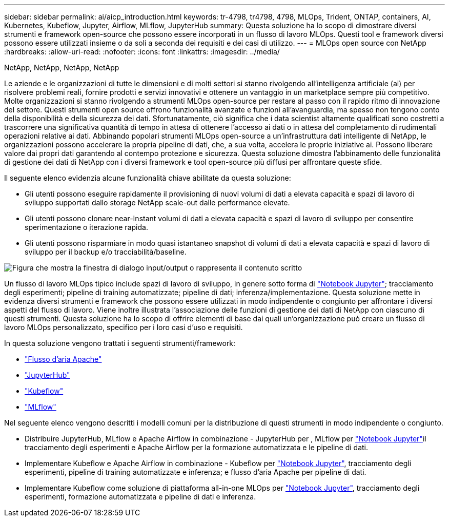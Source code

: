 ---
sidebar: sidebar 
permalink: ai/aicp_introduction.html 
keywords: tr-4798, tr4798, 4798, MLOps, Trident, ONTAP, containers, AI, Kubernetes, Kubeflow, Jupyter, Airflow, MLflow, JupyterHub 
summary: Questa soluzione ha lo scopo di dimostrare diversi strumenti e framework open-source che possono essere incorporati in un flusso di lavoro MLOps. Questi tool e framework diversi possono essere utilizzati insieme o da soli a seconda dei requisiti e dei casi di utilizzo. 
---
= MLOps open source con NetApp
:hardbreaks:
:allow-uri-read: 
:nofooter: 
:icons: font
:linkattrs: 
:imagesdir: ../media/


NetApp, NetApp, NetApp, NetApp

[role="lead"]
Le aziende e le organizzazioni di tutte le dimensioni e di molti settori si stanno rivolgendo all'intelligenza artificiale (ai) per risolvere problemi reali, fornire prodotti e servizi innovativi e ottenere un vantaggio in un marketplace sempre più competitivo. Molte organizzazioni si stanno rivolgendo a strumenti MLOps open-source per restare al passo con il rapido ritmo di innovazione del settore. Questi strumenti open source offrono funzionalità avanzate e funzioni all'avanguardia, ma spesso non tengono conto della disponibilità e della sicurezza dei dati. Sfortunatamente, ciò significa che i data scientist altamente qualificati sono costretti a trascorrere una significativa quantità di tempo in attesa di ottenere l'accesso ai dati o in attesa del completamento di rudimentali operazioni relative ai dati. Abbinando popolari strumenti MLOps open-source a un'infrastruttura dati intelligente di NetApp, le organizzazioni possono accelerare la propria pipeline di dati, che, a sua volta, accelera le proprie iniziative ai. Possono liberare valore dai propri dati garantendo al contempo protezione e sicurezza. Questa soluzione dimostra l'abbinamento delle funzionalità di gestione dei dati di NetApp con i diversi framework e tool open-source più diffusi per affrontare queste sfide.

Il seguente elenco evidenzia alcune funzionalità chiave abilitate da questa soluzione:

* Gli utenti possono eseguire rapidamente il provisioning di nuovi volumi di dati a elevata capacità e spazi di lavoro di sviluppo supportati dallo storage NetApp scale-out dalle performance elevate.
* Gli utenti possono clonare near-Instant volumi di dati a elevata capacità e spazi di lavoro di sviluppo per consentire sperimentazione o iterazione rapida.
* Gli utenti possono risparmiare in modo quasi istantaneo snapshot di volumi di dati a elevata capacità e spazi di lavoro di sviluppo per il backup e/o tracciabilità/baseline.


image:aicp_image1.png["Figura che mostra la finestra di dialogo input/output o rappresenta il contenuto scritto"]

Un flusso di lavoro MLOps tipico include spazi di lavoro di sviluppo, in genere sotto forma di link:https://jupyter.org["Notebook Jupyter"^]; tracciamento degli esperimenti; pipeline di training automatizzate; pipeline di dati; inferenza/implementazione. Questa soluzione mette in evidenza diversi strumenti e framework che possono essere utilizzati in modo indipendente o congiunto per affrontare i diversi aspetti del flusso di lavoro. Viene inoltre illustrata l'associazione delle funzioni di gestione dei dati di NetApp con ciascuno di questi strumenti. Questa soluzione ha lo scopo di offrire elementi di base dai quali un'organizzazione può creare un flusso di lavoro MLOps personalizzato, specifico per i loro casi d'uso e requisiti.

In questa soluzione vengono trattati i seguenti strumenti/framework:

* link:https://airflow.apache.org["Flusso d'aria Apache"^]
* link:https://jupyter.org/hub["JupyterHub"^]
* link:https://www.kubeflow.org["Kubeflow"^]
* link:https://www.mlflow.org["MLflow"^]


Nel seguente elenco vengono descritti i modelli comuni per la distribuzione di questi strumenti in modo indipendente o congiunto.

* Distribuire JupyterHub, MLflow e Apache Airflow in combinazione - JupyterHub per , MLflow per link:https://jupyter.org["Notebook Jupyter"^]il tracciamento degli esperimenti e Apache Airflow per la formazione automatizzata e le pipeline di dati.
* Implementare Kubeflow e Apache Airflow in combinazione - Kubeflow per link:https://jupyter.org["Notebook Jupyter"^], tracciamento degli esperimenti, pipeline di training automatizzate e inferenza; e flusso d'aria Apache per pipeline di dati.
* Implementare Kubeflow come soluzione di piattaforma all-in-one MLOps per link:https://jupyter.org["Notebook Jupyter"^], tracciamento degli esperimenti, formazione automatizzata e pipeline di dati e inferenza.

